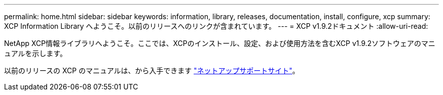 ---
permalink: home.html 
sidebar: sidebar 
keywords: information, library, releases, documentation, install, configure, xcp 
summary: XCP Information Library へようこそ。以前のリリースへのリンクが含まれています。 
---
= XCP v1.9.2ドキュメント
:allow-uri-read: 


NetApp XCP情報ライブラリへようこそ。ここでは、XCPのインストール、設定、および使用方法を含むXCP v1.9.2ソフトウェアのマニュアルを示します。

以前のリリースの XCP のマニュアルは、から入手できます link:https://mysupport.netapp.com/documentation/productlibrary/index.html?productID=63064["ネットアップサポートサイト"^]。
